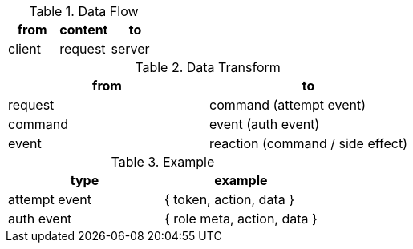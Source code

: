 .Data Flow
|===
| from | content | to

| client | request | server

|===

.Data Transform
|===
| from    | to

| request | command  (attempt event)
| command | event    (auth event)
| event   | reaction (command / side effect)

|===


.Example
|===
| type | example

| attempt event | { token, action, data }

| auth event    | { role meta, action, data }

|===
